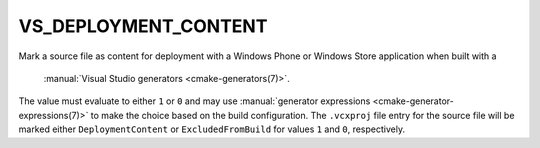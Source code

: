 VS_DEPLOYMENT_CONTENT
---------------------

Mark a source file as content for deployment with a Windows Phone or
Windows Store application when built with a
 :manual:`Visual Studio generators <cmake-generators(7)>`.
The value must evaluate to either ``1`` or ``0`` and may use
:manual:`generator expressions <cmake-generator-expressions(7)>`
to make the choice based on the build configuration.
The ``.vcxproj`` file entry for the source file will be
marked either ``DeploymentContent`` or ``ExcludedFromBuild``
for values ``1`` and ``0``, respectively.
